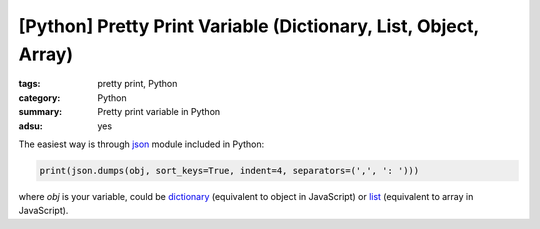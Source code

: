 [Python] Pretty Print Variable (Dictionary, List, Object, Array)
################################################################

:tags: pretty print, Python
:category: Python
:summary: Pretty print variable in Python
:adsu: yes


The easiest way is through `json <http://docs.python.org/2/library/json.html>`_ module included in Python:

.. code-block:: python

    print(json.dumps(obj, sort_keys=True, indent=4, separators=(',', ': ')))

where *obj* is your variable, could be `dictionary <http://docs.python.org/2/library/stdtypes.html#mapping-types-dict>`_ (equivalent to object in JavaScript) or `list <http://docs.python.org/2/library/stdtypes.html#sequence-types-str-unicode-list-tuple-bytearray-buffer-xrange>`_ (equivalent to array in JavaScript).
